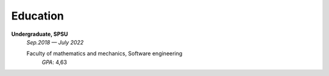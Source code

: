 =========
Education
=========

**Undergraduate, SPSU**
    *Sep.2018 — July 2022*

    Faculty of mathematics and mechanics, Software engineering
        *GPA*: 4,63